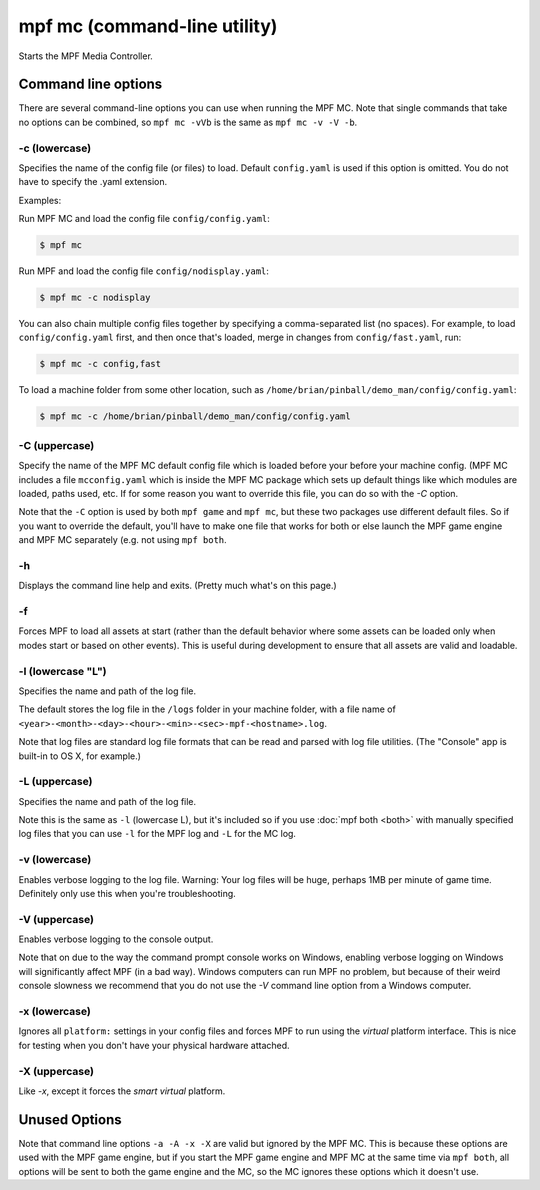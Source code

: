 mpf mc (command-line utility)
=============================

Starts the MPF Media Controller.

Command line options
--------------------
There are several command-line options you can use when running the MPF MC.
Note that single commands that take no options can be combined, so
``mpf mc -vVb`` is the
same as ``mpf mc -v -V -b``.

-c (lowercase)
~~~~~~~~~~~~~~

Specifies the name of the config file (or files) to load. Default ``config.yaml``
is used if this option is omitted. You do not have to specify the .yaml extension.

Examples:

Run MPF MC and load the config file ``config/config.yaml``:

.. code-block:: console

   $ mpf mc

Run MPF and load the config file ``config/nodisplay.yaml``:

.. code-block:: console

   $ mpf mc -c nodisplay

You can also chain multiple config files together by specifying a comma-separated
list (no spaces). For example, to load ``config/config.yaml`` first, and then
once that's loaded, merge in changes from ``config/fast.yaml``, run:

.. code-block:: console

   $ mpf mc -c config,fast

To load a machine folder from some other location, such as ``/home/brian/pinball/demo_man/config/config.yaml``:

.. code-block:: console

   $ mpf mc -c /home/brian/pinball/demo_man/config/config.yaml

-C (uppercase)
~~~~~~~~~~~~~~

Specify the name of the MPF MC default config file which is loaded before your before
your machine config. (MPF MC includes a file ``mcconfig.yaml`` which is inside the
MPF MC package which sets up default things like which modules are loaded, paths used,
etc. If for some reason you want to override this file, you can do so with the `-C` option.

Note that the ``-C`` option is used by both ``mpf game`` and ``mpf mc``, but
these two packages use different default files. So if you want to override the
default, you'll have to make one file that works for both or else launch the
MPF game engine and MPF MC separately (e.g. not using ``mpf both``.

-h
~~

Displays the command line help and exits. (Pretty much what's on this page.)

-f
~~


Forces MPF to load all assets at start (rather than the default behavior where
some assets can be loaded only when modes start or based on other events).
This is useful during development to ensure that all assets are valid and
loadable.

-l (lowercase "L")
~~~~~~~~~~~~~~~~~~

Specifies the name and path of the log file.

The default stores the log file in the ``/logs`` folder in your machine folder,
with a file name of ``<year>-<month>-<day>-<hour>-<min>-<sec>-mpf-<hostname>.log``.

Note that log files are standard log file formats that can be read and parsed
with log file utilities. (The "Console" app is built-in to OS X, for example.)

-L (uppercase)
~~~~~~~~~~~~~~

Specifies the name and path of the log file.

Note this is the same as ``-l`` (lowercase L), but it's included so if you use
:doc:`mpf both <both>` with manually specified log files that you can use ``-l``
for the MPF log and ``-L`` for the MC log.

-v (lowercase)
~~~~~~~~~~~~~~

Enables verbose logging to the log file. Warning: Your log files will be huge, perhaps
1MB per minute of game time. Definitely only use this when you're
troubleshooting.

-V (uppercase)
~~~~~~~~~~~~~~

Enables verbose logging to the console output.

Note that on due to the way the command prompt console
works on Windows, enabling verbose logging on Windows will
significantly affect MPF (in a bad way). Windows computers can run MPF
no problem, but because of their weird console slowness we recommend
that you do not use the `-V` command line option from a Windows
computer.

-x (lowercase)
~~~~~~~~~~~~~~

Ignores all ``platform:`` settings in your config files and forces MPF to run
using the *virtual* platform interface. This is nice for testing when you don't
have your physical hardware attached.

-X (uppercase)
~~~~~~~~~~~~~~

Like `-x`, except it forces the *smart virtual* platform.

Unused Options
--------------

Note that command line options ``-a -A -x -X`` are valid but ignored by the
MPF MC. This is because these options are used with the MPF game engine, but
if you start the MPF game engine and MPF MC at the same time via ``mpf both``,
all options will be sent to both the game engine and the MC, so the MC ignores
these options which it doesn't use.
